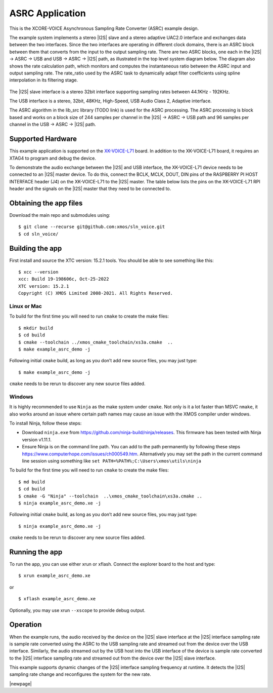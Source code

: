 ################
ASRC Application
################

This is the XCORE-VOICE Asynchronous Sampling Rate Converter (ASRC) example design.

The example system implements a stereo |I2S| slave and a stereo adaptive UAC2.0 interface and exchanges data between the two interfaces.
Since the two interfaces are operating in different clock domains, there is an ASRC block between them that converts from the input to the output sampling rate.
There are two ASRC blocks, one each in the |I2S| → ASRC → USB and USB → ASRC → |I2S| path, as illustrated in the top level system diagram below.
The diagram also shows the rate calculation path, which monitors and computes the instantaneous ratio between the ASRC input and output sampling rate. The rate_ratio used by the ASRC task to dynamically adapt filter coefficients using spline interpolation in its filtering stage.

.. figure:: diagrams/asrc_top_level.png
   :align: center
   :scale: 80 %
   :alt: ASRC example top level system diagram


The |I2S| slave interface is a stereo 32bit interface supporting sampling rates between 44.1KHz - 192KHz.

The USB interface is a stereo, 32bit, 48KHz, High-Speed, USB Audio Class 2, Adaptive interface.

The ASRC algorithm in the lib_src library (TODO link) is used for the ASRC processing. The ASRC processing is block based and works on a block size of 244 samples per channel in the |I2S| → ASRC → USB path and 96 samples per channel in the USB → ASRC → |I2S| path.

Supported Hardware
==================
This example application is supported on the `XK-VOICE-L71 <https://www.digikey.co.uk/en/products/detail/xmos/XK-VOICE-L71/15761172>`_ board.
In addition to the XK-VOICE-L71 board, it requires an XTAG4 to program and debug the device.

To demonstrate the audio exchange between the |I2S| and USB interface, the XK-VOICE-L71 device needs to be connected to an |I2S| master device.
To do this, connect the BCLK, MCLK, DOUT, DIN pins of the RASPBERRY PI HOST INTERFACE header (J4) on the XK-VOICE-L71 to the |I2S| master.
The table below lists the pins on the XK-VOICE-L71 RPI header and the signals on the |I2S| master that they need to be connected to.

.. list-table:: XK-VOICE-L71 RPI host interface header (J4) connections
   :widths: 30 50
   :header-rows: 1
   :align: left

   * - XK-VOICE-L71 PI header pin
     - Connect to
   * - 12
     - BLCK output on the |I2S| master board
   * - 35
     - LRCK output on the |I2S| master board
   * - 38
     - |I2S| Data IN on the |I2S| master board
   * - 40
     - |I2S| Data OUT on the |I2S| master board
  * - One of the GND pins (6, 14, 20, 30, 34, 9, 25 or 39)
     - GND on the |I2S| master board


Obtaining the app files
=======================

Download the main repo and submodules using:

::

   $ git clone --recurse git@github.com:xmos/sln_voice.git
   $ cd sln_voice/


Building the app
================

First install and source the XTC version: 15.2.1 tools. You should be
able to see something like this:

::

   $ xcc --version
   xcc: Build 19-198606c, Oct-25-2022
   XTC version: 15.2.1
   Copyright (C) XMOS Limited 2008-2021. All Rights Reserved.


Linux or Mac
------------

To build for the first time you will need to run ``cmake`` to create the
make files:

::

   $ mkdir build
   $ cd build
   $ cmake --toolchain ../xmos_cmake_toolchain/xs3a.cmake  ..
   $ make example_asrc_demo -j

Following initial ``cmake`` build, as long as you don’t add new source
files, you may just type:

::

   $ make example_asrc_demo -j

``cmake`` needs to be rerun to discover any new source files added.

Windows
-------

It is highly recommended to use ``Ninja`` as the make system under
``cmake``. Not only is it a lot faster than MSVC ``nmake``, it also
works around an issue where certain path names may cause an issue with
the XMOS compiler under windows.

To install Ninja, follow these steps:

-  Download ``ninja.exe`` from
   https://github.com/ninja-build/ninja/releases. This firmware has been
   tested with Ninja version v1.11.1.
-  Ensure Ninja is on the command line path. You can add to the path
   permanently by following these steps
   https://www.computerhope.com/issues/ch000549.htm. Alternatively you
   may set the path in the current command line session using something
   like ``set PATH=%PATH%;C:\Users\xmos\utils\ninja``

To build for the first time you will need to run ``cmake`` to create the
make files:

::

   $ md build
   $ cd build
   $ cmake -G "Ninja" --toolchain  ..\xmos_cmake_toolchain\xs3a.cmake ..
   $ ninja example_asrc_demo.xe -j

Following initial ``cmake`` build, as long as you don’t add new source
files, you may just type:

::

   $ ninja example_asrc_demo.xe -j

``cmake`` needs to be rerun to discover any new source files added.

Running the app
===============

To run the app, you can use either xrun or xflash. Connect the explorer board to the host and type:

::

   $ xrun example_asrc_demo.xe

or

::

   $ xflash example_asrc_demo.xe

Optionally, you may use xrun ``--xscope`` to provide debug output.

Operation
=========

When the example runs, the audio received by the device on the |I2S| slave interface at the |I2S| interface sampling rate is
sample rate converted using the ASRC to the USB sampling rate and streamed out from the device over the USB interface. Similarly,
the audio streamed out by the USB host into the USB interface of the device is sample rate converted to the |I2S| interface sampling
rate and streamed out from the device over the |I2S| slave interface.

This example supports dynamic changes of the |I2S| interface sampling frequency at runtime. It detects the |I2S| sampling rate change and reconfigures
the system for the new rate.


|newpage|
